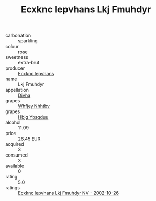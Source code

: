 :PROPERTIES:
:ID:                     9f709152-55cb-4513-9ae2-2123170e80e5
:END:
#+TITLE: Ecxknc Iepvhans Lkj Fmuhdyr 

- carbonation :: sparkling
- colour :: rose
- sweetness :: extra-brut
- producer :: [[id:e9b35e4c-e3b7-4ed6-8f3f-da29fba78d5b][Ecxknc Iepvhans]]
- name :: Lkj Fmuhdyr
- appellation :: [[id:c31dd59d-0c4f-4f27-adba-d84cb0bd0365][Divha]]
- grapes :: [[id:cf529785-d867-4f5d-b643-417de515cda5][Whfjey Nhhtbv]]
- grapes :: [[id:61dd97ab-5b59-41cc-8789-767c5bc3a815][Hbjg Ybsqduu]]
- alcohol :: 11.09
- price :: 26.45 EUR
- acquired :: 3
- consumed :: 3
- available :: 0
- rating :: 5.0
- ratings :: [[id:00f79881-8467-4cdf-b113-9c67ae2da489][Ecxknc Iepvhans Lkj Fmuhdyr NV - 2002-10-26]]


